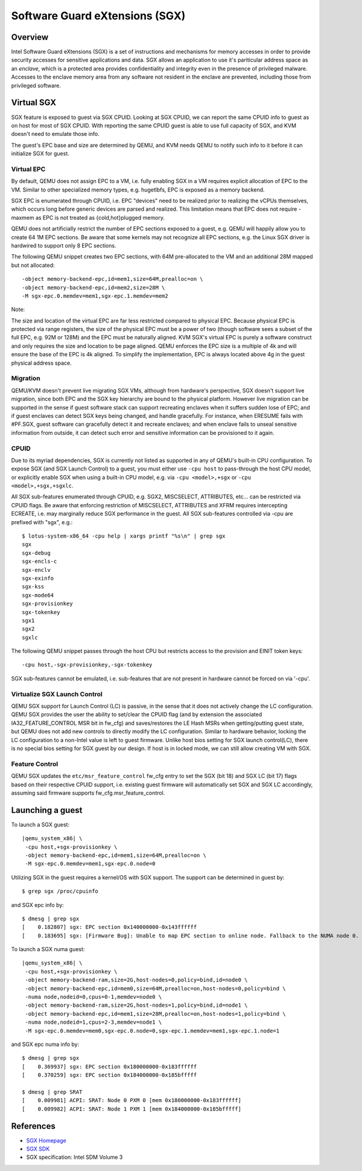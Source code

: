 Software Guard eXtensions (SGX)
===============================

Overview
--------

Intel Software Guard eXtensions (SGX) is a set of instructions and mechanisms
for memory accesses in order to provide security accesses for sensitive
applications and data. SGX allows an application to use it's pariticular
address space as an *enclave*, which is a protected area provides confidentiality
and integrity even in the presence of privileged malware. Accesses to the
enclave memory area from any software not resident in the enclave are prevented,
including those from privileged software.

Virtual SGX
-----------

SGX feature is exposed to guest via SGX CPUID. Looking at SGX CPUID, we can
report the same CPUID info to guest as on host for most of SGX CPUID. With
reporting the same CPUID guest is able to use full capacity of SGX, and KVM
doesn't need to emulate those info.

The guest's EPC base and size are determined by QEMU, and KVM needs QEMU to
notify such info to it before it can initialize SGX for guest.

Virtual EPC
~~~~~~~~~~~

By default, QEMU does not assign EPC to a VM, i.e. fully enabling SGX in a VM
requires explicit allocation of EPC to the VM. Similar to other specialized
memory types, e.g. hugetlbfs, EPC is exposed as a memory backend.

SGX EPC is enumerated through CPUID, i.e. EPC "devices" need to be realized
prior to realizing the vCPUs themselves, which occurs long before generic
devices are parsed and realized.  This limitation means that EPC does not
require -maxmem as EPC is not treated as {cold,hot}plugged memory.

QEMU does not artificially restrict the number of EPC sections exposed to a
guest, e.g. QEMU will happily allow you to create 64 1M EPC sections. Be aware
that some kernels may not recognize all EPC sections, e.g. the Linux SGX driver
is hardwired to support only 8 EPC sections.

The following QEMU snippet creates two EPC sections, with 64M pre-allocated
to the VM and an additional 28M mapped but not allocated::

 -object memory-backend-epc,id=mem1,size=64M,prealloc=on \
 -object memory-backend-epc,id=mem2,size=28M \
 -M sgx-epc.0.memdev=mem1,sgx-epc.1.memdev=mem2

Note:

The size and location of the virtual EPC are far less restricted compared
to physical EPC. Because physical EPC is protected via range registers,
the size of the physical EPC must be a power of two (though software sees
a subset of the full EPC, e.g. 92M or 128M) and the EPC must be naturally
aligned.  KVM SGX's virtual EPC is purely a software construct and only
requires the size and location to be page aligned. QEMU enforces the EPC
size is a multiple of 4k and will ensure the base of the EPC is 4k aligned.
To simplify the implementation, EPC is always located above 4g in the guest
physical address space.

Migration
~~~~~~~~~

QEMU/KVM doesn't prevent live migrating SGX VMs, although from hardware's
perspective, SGX doesn't support live migration, since both EPC and the SGX
key hierarchy are bound to the physical platform. However live migration
can be supported in the sense if guest software stack can support recreating
enclaves when it suffers sudden lose of EPC; and if guest enclaves can detect
SGX keys being changed, and handle gracefully. For instance, when ERESUME fails
with #PF.SGX, guest software can gracefully detect it and recreate enclaves;
and when enclave fails to unseal sensitive information from outside, it can
detect such error and sensitive information can be provisioned to it again.

CPUID
~~~~~

Due to its myriad dependencies, SGX is currently not listed as supported
in any of QEMU's built-in CPU configuration. To expose SGX (and SGX Launch
Control) to a guest, you must either use ``-cpu host`` to pass-through the
host CPU model, or explicitly enable SGX when using a built-in CPU model,
e.g. via ``-cpu <model>,+sgx`` or ``-cpu <model>,+sgx,+sgxlc``.

All SGX sub-features enumerated through CPUID, e.g. SGX2, MISCSELECT,
ATTRIBUTES, etc... can be restricted via CPUID flags. Be aware that enforcing
restriction of MISCSELECT, ATTRIBUTES and XFRM requires intercepting ECREATE,
i.e. may marginally reduce SGX performance in the guest. All SGX sub-features
controlled via -cpu are prefixed with "sgx", e.g.::

  $ lotus-system-x86_64 -cpu help | xargs printf "%s\n" | grep sgx
  sgx
  sgx-debug
  sgx-encls-c
  sgx-enclv
  sgx-exinfo
  sgx-kss
  sgx-mode64
  sgx-provisionkey
  sgx-tokenkey
  sgx1
  sgx2
  sgxlc

The following QEMU snippet passes through the host CPU but restricts access to
the provision and EINIT token keys::

 -cpu host,-sgx-provisionkey,-sgx-tokenkey

SGX sub-features cannot be emulated, i.e. sub-features that are not present
in hardware cannot be forced on via '-cpu'.

Virtualize SGX Launch Control
~~~~~~~~~~~~~~~~~~~~~~~~~~~~~

QEMU SGX support for Launch Control (LC) is passive, in the sense that it
does not actively change the LC configuration.  QEMU SGX provides the user
the ability to set/clear the CPUID flag (and by extension the associated
IA32_FEATURE_CONTROL MSR bit in fw_cfg) and saves/restores the LE Hash MSRs
when getting/putting guest state, but QEMU does not add new controls to
directly modify the LC configuration.  Similar to hardware behavior, locking
the LC configuration to a non-Intel value is left to guest firmware.  Unlike
host bios setting for SGX launch control(LC), there is no special bios setting
for SGX guest by our design. If host is in locked mode, we can still allow
creating VM with SGX.

Feature Control
~~~~~~~~~~~~~~~

QEMU SGX updates the ``etc/msr_feature_control`` fw_cfg entry to set the SGX
(bit 18) and SGX LC (bit 17) flags based on their respective CPUID support,
i.e. existing guest firmware will automatically set SGX and SGX LC accordingly,
assuming said firmware supports fw_cfg.msr_feature_control.

Launching a guest
-----------------

To launch a SGX guest:

.. parsed-literal::

  |qemu_system_x86| \\
   -cpu host,+sgx-provisionkey \\
   -object memory-backend-epc,id=mem1,size=64M,prealloc=on \\
   -M sgx-epc.0.memdev=mem1,sgx-epc.0.node=0

Utilizing SGX in the guest requires a kernel/OS with SGX support.
The support can be determined in guest by::

  $ grep sgx /proc/cpuinfo

and SGX epc info by::

  $ dmesg | grep sgx
  [    0.182807] sgx: EPC section 0x140000000-0x143ffffff
  [    0.183695] sgx: [Firmware Bug]: Unable to map EPC section to online node. Fallback to the NUMA node 0.

To launch a SGX numa guest:

.. parsed-literal::

  |qemu_system_x86| \\
   -cpu host,+sgx-provisionkey \\
   -object memory-backend-ram,size=2G,host-nodes=0,policy=bind,id=node0 \\
   -object memory-backend-epc,id=mem0,size=64M,prealloc=on,host-nodes=0,policy=bind \\
   -numa node,nodeid=0,cpus=0-1,memdev=node0 \\
   -object memory-backend-ram,size=2G,host-nodes=1,policy=bind,id=node1 \\
   -object memory-backend-epc,id=mem1,size=28M,prealloc=on,host-nodes=1,policy=bind \\
   -numa node,nodeid=1,cpus=2-3,memdev=node1 \\
   -M sgx-epc.0.memdev=mem0,sgx-epc.0.node=0,sgx-epc.1.memdev=mem1,sgx-epc.1.node=1

and SGX epc numa info by::

  $ dmesg | grep sgx
  [    0.369937] sgx: EPC section 0x180000000-0x183ffffff
  [    0.370259] sgx: EPC section 0x184000000-0x185bfffff

  $ dmesg | grep SRAT
  [    0.009981] ACPI: SRAT: Node 0 PXM 0 [mem 0x180000000-0x183ffffff]
  [    0.009982] ACPI: SRAT: Node 1 PXM 1 [mem 0x184000000-0x185bfffff]

References
----------

- `SGX Homepage <https://software.intel.com/sgx>`__

- `SGX SDK <https://github.com/intel/linux-sgx.git>`__

- SGX specification: Intel SDM Volume 3
